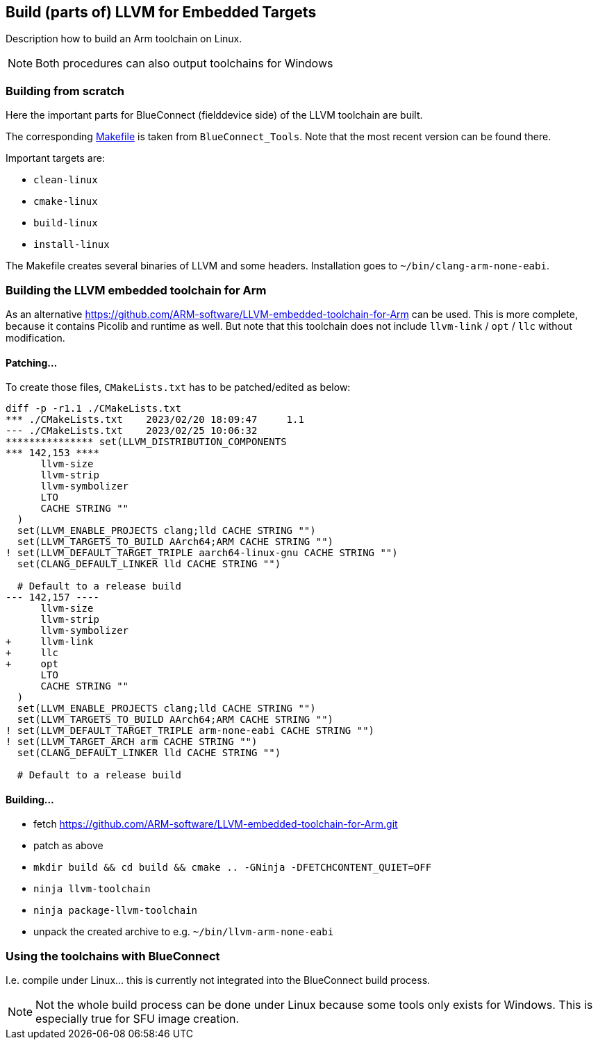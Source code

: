 == Build (parts of) LLVM for Embedded Targets

Description how to build an Arm toolchain on Linux.

NOTE: Both procedures can also output toolchains for Windows


=== Building from scratch

Here the important parts for BlueConnect (fielddevice side) of the LLVM
toolchain are built.

The corresponding link:Makefile[Makefile] is taken from `BlueConnect_Tools`.  Note
that the most recent version can be found there.

Important targets are:

* `clean-linux`
* `cmake-linux`
* `build-linux`
* `install-linux`

The Makefile creates several binaries of LLVM and some headers.
Installation goes to `~/bin/clang-arm-none-eabi`.


=== Building the LLVM embedded toolchain for Arm

As an alternative https://github.com/ARM-software/LLVM-embedded-toolchain-for-Arm
can be used.  This is more complete, because it contains Picolib and runtime as well.
But note that this toolchain does not include `llvm-link` / `opt` / `llc` without
modification.

==== Patching...
To create those files, `CMakeLists.txt` has to be patched/edited as below: 

[source, diff]
----
diff -p -r1.1 ./CMakeLists.txt
*** ./CMakeLists.txt    2023/02/20 18:09:47     1.1
--- ./CMakeLists.txt    2023/02/25 10:06:32
*************** set(LLVM_DISTRIBUTION_COMPONENTS
*** 142,153 ****
      llvm-size
      llvm-strip
      llvm-symbolizer
      LTO
      CACHE STRING ""
  )
  set(LLVM_ENABLE_PROJECTS clang;lld CACHE STRING "")
  set(LLVM_TARGETS_TO_BUILD AArch64;ARM CACHE STRING "")
! set(LLVM_DEFAULT_TARGET_TRIPLE aarch64-linux-gnu CACHE STRING "")
  set(CLANG_DEFAULT_LINKER lld CACHE STRING "")
  
  # Default to a release build
--- 142,157 ----
      llvm-size
      llvm-strip
      llvm-symbolizer
+     llvm-link
+     llc
+     opt
      LTO
      CACHE STRING ""
  )
  set(LLVM_ENABLE_PROJECTS clang;lld CACHE STRING "")
  set(LLVM_TARGETS_TO_BUILD AArch64;ARM CACHE STRING "")
! set(LLVM_DEFAULT_TARGET_TRIPLE arm-none-eabi CACHE STRING "")
! set(LLVM_TARGET_ARCH arm CACHE STRING "")
  set(CLANG_DEFAULT_LINKER lld CACHE STRING "")
  
  # Default to a release build
----


==== Building...

* fetch https://github.com/ARM-software/LLVM-embedded-toolchain-for-Arm.git
* patch as above
* `mkdir build && cd build && cmake .. -GNinja -DFETCHCONTENT_QUIET=OFF`
* `ninja llvm-toolchain`
* `ninja package-llvm-toolchain`
* unpack the created archive to e.g. `~/bin/llvm-arm-none-eabi`


=== Using the toolchains with BlueConnect

I.e. compile under Linux...  this is currently not integrated into the BlueConnect build process.

NOTE: Not the whole build process can be done under Linux because some tools only exists for Windows.
This is especially true for SFU image creation.
